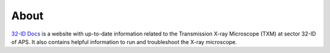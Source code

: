 =====
About
=====

`32-ID Docs <https://github.com/vdeandrade/32id-docs>`_ is a website with up-to-date information related to the Transmission X-ray Microscope (TXM) at sector 32-ID of APS.
It also contains helpful information to run and troubleshoot the X-ray microscope.

.. contents:: Contents:
   :local:

